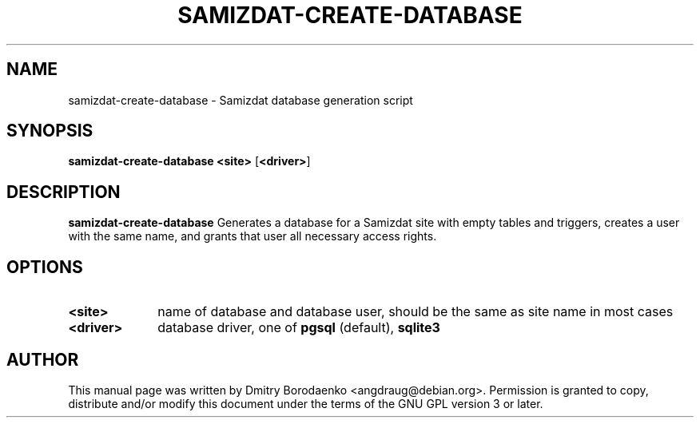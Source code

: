 .TH "SAMIZDAT-CREATE-DATABASE" "1" 
.SH "NAME" 
samizdat-create-database - Samizdat database generation script
.SH "SYNOPSIS" 
.PP 
\fBsamizdat-create-database\fP \fB<site>\fP [\fB<driver>\fP] 
.SH "DESCRIPTION" 
.PP 
\fBsamizdat-create-database\fP 
Generates a database for a Samizdat site with empty tables and triggers,
creates a user with the same name, and grants that user all necessary
access rights.
.SH "OPTIONS" 
.IP "\fB<site>\fP         " 10 
name of database and database user, should be the same as site name in
most cases
.IP "\fB<driver>\fP " 10
database driver, one of \fBpgsql\fP (default), \fBsqlite3\fP

.SH "AUTHOR" 
.PP 
This manual page was written by Dmitry Borodaenko <angdraug@debian.org>.
Permission is granted to copy, distribute and/or modify this document
under the terms of the GNU GPL version 3 or later.
